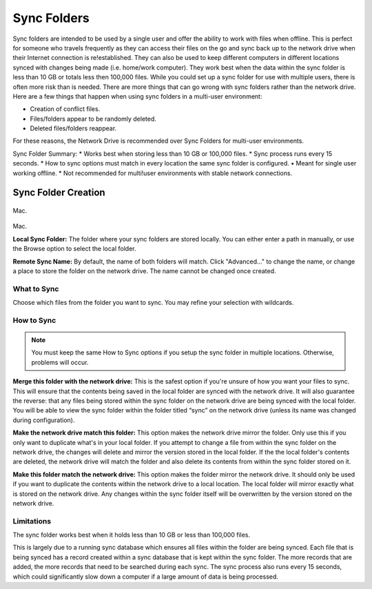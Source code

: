.. _Sync Folders:
============
Sync Folders
============
Sync folders are intended to be used by a single user and offer the ability to work with files when offline. This is  perfect for someone who travels frequently as they can access their files on the go and sync back up to the network drive when their Internet connection is re!established. They can also be used to keep different computers in different locations synced with changes being made (i.e. home/work computer). They work best when the data within the sync folder is less than 10 GB or totals less then 100,000 files.
While you could set up a sync folder for use with multiple users, there is often more risk than is needed. There are more things that can go wrong with sync folders rather than the network drive. Here are a few things that happen when using sync folders in a multi-user environment:

* Creation of conflict files.
* Files/folders appear to be randomly deleted.
* Deleted files/folders reappear.

For these reasons, the Network Drive is recommended over Sync Folders for multi-user environments.

Sync Folder Summary:
* Works best when storing less than 10 GB or 100,000 files.
* Sync process runs every 15 seconds.
* How to sync options must match in every location the same sync folder is configured. • Meant for single user working offline.
* Not recommended for multi!user environments with stable network connections.

Sync Folder Creation
====================
.. figure:: _static/015/sf3.png
Mac.

.. figure:: _static/015/sf4.png
Mac.

**Local Sync Folder:** The folder where your sync folders are stored locally. You can either enter a path in manually, or use the Browse option to select the local folder.

**Remote Sync Name:** By default, the name of both folders will match. Click "Advanced..." to change the name, or change a  place to store the folder on the network drive. The name cannot be changed once created.

What to Sync
^^^^^^^^^^^^
Choose which files from the folder you want to sync. You may refine your selection with wildcards.

How to Sync
^^^^^^^^^^^
.. Note:: You must keep the same How to Sync options if you setup the sync folder in multiple locations. Otherwise, problems will occur.

**Merge this folder with the network drive:** This is the safest option if you're unsure of how you want your files to sync. This will ensure that the contents being saved in the local folder are synced with the network drive. It will also guarantee the reverse: that any files being stored within the sync folder on the network drive are being synced with the local folder. You will be able to view the sync folder within the folder titled “sync” on the network drive (unless its name was changed during configuration).

**Make the network drive match this folder:** This option makes the network drive mirror the folder. Only use this if you only want to duplicate what's in your local folder. If you attempt to change a file from within the sync folder on the network drive, the changes will delete and mirror the version stored in the local folder. If the the local folder's contents are deleted, the  network drive will match the folder and also delete its contents from within the sync folder stored on it.

**Make this folder match the network drive:** This option makes the folder mirror the network drive. It should only be used if you want to duplicate the contents within the network drive to a local location. The local folder will mirror exactly what is stored on the network drive. Any changes within the sync folder itself will be overwritten by the version stored on the network drive.

Limitations
^^^^^^^^^^^
The sync folder works best when it holds less than 10 GB or less than 100,000 files.

This is largely due to a running sync database which ensures all files within the folder are being synced. Each file that is being synced has a record created within a sync database that is kept within the sync folder. The more records that are added, the more records that need to be searched during each sync. The sync process also runs every 15 seconds, which could significantly slow down a computer if a large amount of data is being processed.
